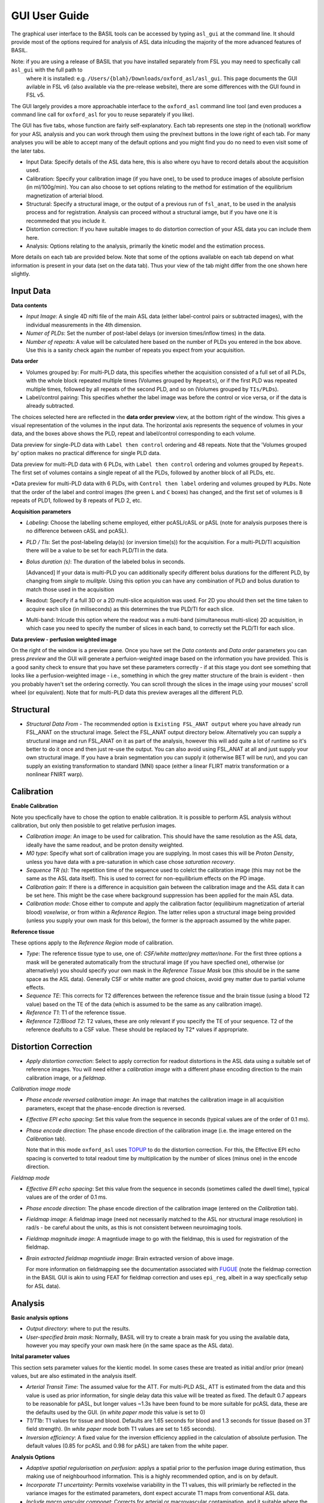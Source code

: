 ==============
GUI User Guide
==============

The graphical user interface to the BASIL tools can be accessed by typing ``asl_gui`` at the command line. It should provide most of the options required 
for analysis of ASL data inlcuding the majority of the more advanced features of BASIL.

Note: if you are using a release of BASIL that you have installed separately from FSL you may need to specfically call ``asl_gui`` with the full path to
 where it is installed: e.g. ``/Users/{blah}/Downloads/oxford_asl/asl_gui``. This page documents the GUI avilable in FSL v6 (also available via the 
 pre-release website), there are some differences with the GUI found in FSL v5.

The GUI largely provides a more approachable interface to the ``oxford_asl`` command line tool (and even produces a command line call for ``oxford_asl`` 
for you to reuse separately if you like). 

The GUI has five tabs, whose function are fairly self-explanatory. Each tab represents one step in the (notional) workflow for your ASL analysis and you 
can work through them using the prev/next buttons in the lowe right of each tab. For many analyses you will be able to accept many of the default options
and you might find you do no need to even visit some of the later tabs.

- Input Data: Specify details of the ASL data here, this is also where oyu have to record details about the acquisition used.
- Calibration: Specify your calibration image (if you have one), to be used to produce images of absolute perfision (in ml/100g/min). You can also choose
  to set options relating to the method for estimation of the equilibrium magnetization of arterial blood.
- Structural: Specify a structural image, or the output of a previous run of ``fsl_anat``, to be used in the analysis process and for registration. 
  Analysis can proceed without a structural iamge, but if you have one it is recommeded that you include it.
- Distortion correction: If you have suitable images to do distortion correction of your ASL data you can include them here.
- Analysis: Options relating to the analysis, primarily the kinetic model and the estimation process.


More details on each tab are provided below. Note that some of the options available on each tab depend on what information is present in your data 
(set on the data tab). Thus your view of the tab might differ from the one shown here slightly.

Input Data
----------

.. image:: images/aslgui_data.png

**Data contents**

- *Input Image*:  A single 4D nifti file of the main ASL data (either label-control pairs or subtracted images), with the individual measurements 
  in the 4th dimension.
- *Numer of PLDs*: Set the number of post-label delays (or inversion times/inflow times) in the data.
- *Number of repeats*: A value will be calculated here based on the number of PLDs you entered in the box above. Use this is a sanity check again 
  the number of repeats you expect from your acquisition.

**Data order**

- Volumes grouped by: For multi-PLD data, this specifies whether the acquisition consisted of a full set of all PLDs, with the whole block repeated 
  multiple times (Volumes grouped by ``Repeats``), or if the first PLD was repeated multiple times, followed by all repeats of the second PLD, and so 
  on (Volumes grouped by ``TIs/PLDs``).

- Label/control pairing: This specifies whether the label image was before the control or vice versa, or if the data is already subtracted.

The choices selected here are reflected in the **data order preview** view, at the bottom right of the window. This gives a visual representation of
the volumes in the input data. The horizontal axis represents the sequence of volumes in your data, and the boxes above shows the PLD, repeat and
label/control corresponding to each volume.

.. image:: images/aslgui_dataorder_preview1.png

Data preview for single-PLD data with ``Label then control`` ordering and 48 repeats. Note that the 'Volumes grouped by' option makes no practical
difference for single PLD data.

.. image:: images/aslgui_dataorder_preview2.png

Data preview for multi-PLD data with 6 PLDs, with ``Label then control`` ordering and volumes grouped by ``Repeats``. The first set of volumes 
contains a single repeat of all the PLDs, followed by another block of all PLDs, etc.

.. image:: images/aslgui_dataorder_preview3.png

*Data preview for multi-PLD data with 6 PLDs, with ``Control then label`` ordering and volumes grouped by ``PLDs``. Note that the order of the 
label and control images (the green ``L`` and ``C`` boxes) has changed, and the first set of volumes is 8 repeats of PLD1, followed by 8 repeats
of PLD 2, etc.

**Acquisition parameters**

- *Labeling*: Choose the labelling scheme employed, either pcASL/cASL or pASL (note for analysis purposes there is no difference between cASL and pcASL).
- *PLD / TIs*: Set the post-labeling delay(s) (or inversion time(s)) for the acquisition. For a multi-PLD/TI acquisition there will be a value to be set for each PLD/TI in the data.
- *Bolus duration (s)*: The duration of the labeled bolus in seconds.

  [Advanced] If your data is multi-PLD you can additionally specify different bolus durations for the different PLD, by changing from *single* to *mulitple*. Using this option you can have any combination of PLD and bolus duration to match those used in the acquisition

- Readout: Specify if a full 3D or a 2D multi-slice acquisition was used. For 2D you should then set the time taken to acquire each slice (in miliseconds) as this determines the true PLD/TI for each slice.
- Multi-band: Inlcude this option where the readout was a multi-band (simultaneous multi-slice) 2D acquisition, in which case you need to specify the number of slices in each band, to correctly set the PLD/TI for each slice.

**Data preview - perfusion weighted image**

.. image:: images/aslgui_preview.png

On the right of the window is a preview pane. Once you have set the *Data contents* and *Data order* parameters you can press *preview* and the GUI will generate a perfuion-weighted 
image based on the information you have provided. This is a good sanity check to ensure that you have set these parameters correctly - if at this stage you dont see something that 
looks like a perfusion-weighted image - i.e., something in which the grey matter structure of the brain is evident - then you probably haven't set the ordering correctly. You can 
scroll through the slices in the image using your mouses' scroll wheel (or equivalent). Note that for multi-PLD data this preview averages all the different PLD.


Structural
------------

.. image:: images/aslgui_struct.png

- *Structural Data From* - The recommended option is ``Existing FSL_ANAT output`` where you have already run FSL_ANAT on the structural image. Select the FSL_ANAT output
  directory below. Alternatively you can supply a structural image and run FSL_ANAT on it as part of the analysis, however this will add quite a lot of runtime so it's better
  to do it once and then just re-use the output. You can also avoid using FSL_ANAT at all and just supply your own structural image. If you have a brain segmentation you can
  supply it (otherwise BET will be run), and you can supply an existing transformation to standard (MNI) space (either a linear FLIRT matrix transformation or a nonlinear FNIRT warp).

Calibration
-----------

.. image:: images/aslgui_calib.png

**Enable Calibration**

Note you specfically have to chose the option to enable calibration. It is possible to perform ASL analysis without calibration, but only then posisble to get relative perfusion images.

- *Calibration image*: An image to be used for calibration. This should have the same resolution as the ASL data, ideally have the same readout, and be proton density weighted.
- *M0 type*: Specify what sort of calibration image you are supplying. In most cases this will be *Proton Density*, unless you have data with a pre-saturation in which case chose *saturation recovery*.
- *Sequence TR (s)*: The repetition time of the sequence used to colelct the calibration image (this may not be the same as the ASL data itself). This is used to correct for non-equilibrium effects on the PD image.
- *Calibration gain*: If there is a difference in acquisition gain between the calibration image and the ASL data it can be set here. This might be the case where background suppression has been applied for the main ASL data.
- *Calibration mode*: Chose either to compute and apply the calibration factor (equilibirum magnetization of arterial blood) *voxelwise*, or from within a *Reference Region*. The latter relies upon a structural image being provided (unless you supply your own mask for this below), the former is the approach assumed by the white paper.

**Reference tissue**

These options apply to the *Reference Region* mode of calibration.

- *Type*: The reference tissue type to use, one of: *CSF/white matter/grey matter/none*. For the first three options a mask will be generated automatically from the structural image (if you have specfied one), otherwise (or alternatively) you should specify your own mask in the *Reference Tissue Mask* box (this should be in the same space as the ASL data). Generally CSF or white matter are good choices, avoid grey matter due to partial volume effects.
- *Sequence TE*: This corrects for T2 differences between the reference tissue and the brain tissue (using a blood T2 value) based on the TE of the data (which is assumed to be the same as any calibration image).
- *Reference T1*: T1 of the reference tissue.
- *Reference T2/Blood T2*: T2 values, these are only relevant if you specify the TE of your sequence. T2 of the reference deafults to a CSF value. These should be replaced by T2* values if appropriate.

Distortion Correction
---------------------

.. image:: images/aslgui_distcorr.png

- *Apply distortion correction*: Select to apply correction for readout distortions in the ASL data using a suitable set of reference images. You will need either a *calibration 
  image* with a different phase encoding direction to the main calibration image, or a *fieldmap*.

*Calibration image mode*

- *Phase encode reversed calibration image*: An image that matches the calibration image in all acquisition parameters, except that the phase-encode direction is reversed.
- *Effective EPI echo spacing*: Set this value from the sequence in seconds (typical values are of the order of 0.1 ms).
- *Phase encode direction*: The phase encode direction of the calibration image (i.e. the image entered on the *Calibration* tab).

  Note that in this mode ``oxford_asl`` uses TOPUP_ to do the distortion correction. For this, the Effective EPI echo spacing is converted to total readout time by multiplication by the number of slices (minus one) in the encode direction.

.. _TOPUP: https://fsl.fmrib.ox.ac.uk/fsl/fslwiki/topup
  
*Fieldmap mode*

- *Effective EPI echo spacing*: Set this value from the sequence in seconds (sometimes called the dwell time), typical values are of the order of 0.1 ms.
- *Phase encode direction*: The phase encode direction of the calibration image (entered on the *Calibration* tab).
- *Fieldmap image*: A fieldmap image (need not necessarily matched to the ASL nor structural image resolution) in rad/s - be careful about the units, as this is not consistent between neuroimaging tools.
- *Fieldmap magnitude image*: A magntiude image to go with the fieldmap, this is used for registration of the fieldmap.
- *Brain extracted fieldmap magntiude image*: Brain extracted version of above image.

  For more information on fieldmapping see the documentation associated with FUGUE_ (note the fieldmap correction in the BASIL GUI is akin to using FEAT for fieldmap correction and uses ``epi_reg``, albeit in a way specfically setup for ASL data).

.. _FUGUE: https://fsl.fmrib.ox.ac.uk/fsl/fslwiki/FUGUE/Guide#SIEMENS_data

Analysis
--------

.. image:: images/aslgui_analysis.png

**Basic analysis options**

- *Output directory*: where to put the results.
- *User-specified brain mask*: Normally, BASIL will try to create a brain mask for you using the available data, however you may specify your own mask here (in the same space 
  as the ASL data).

**Inital parameter values**

This section sets parameter values for the kientic model. In some cases these are treated as initial and/or prior (mean) values, but are also estimated in the analysis itself.

- *Arterial Transit Time*: The assumed value for the ATT. For multi-PLD ASL, ATT is estimated from the data and this value is used as prior information, for single delay data this value will be treated as fixed. The default 0.7 appears to be reasonable for pASL, but longer values ~1.3s have been found to be more suitable for pcASL data, these are the defaults used by the GUI. (in *white paper mode* this value is set to 0)
- *T1/T1b*: T1 values for tissue and blood. Defaults are 1.65 seconds for blood and 1.3 seconds for tissue (based on 3T field strength). (In *white paper mode* both T1 values are set to 1.65 seconds).
- *Inversion efficiency*: A fixed value for the inversion efficiency applied in the calculation of absolute perfusion. The default values (0.85 for pcASL and 0.98 for pASL) are taken from the white paper.

**Analysis Options**

- *Adaptive spatial regularisation on perfusion*: applys a spatial prior to the perfusion image during estimation, thus making use of neighbourhood information. This is a highly recommended option, and is on by default.
- *Incorporate T1 uncertainty*: Permits voxelwise variability in the T1 values, this will primiarly be reflected in the variance images for the estimated parameters, dont expect accurate T1 maps from conventional ASL data.
- *Include macro vascular componet*: Corrects for arterial or macrovascular contamination, and it suitable where the data multi-PLD (even where flow suppresion has been applied).
- *Fix label duration*: Takes the value for the label duration from the *Input Data* tab as fixed, turn off to estimate this from the data (the value on the data tab will be used as prior information in that case). You are most likely to want to deslect the option for pASL data, particularly where QUIPSSII/Q2TIPS has not been used to fix the label duration.
- *Partial Voume Correction*: Correct for the different contributions from grey and white matter, and CSF to the perfusion image. This will produce separate grey and white matter perfusion maps.
- *Motion Correction*: Uses ``mcflirt`` to perform motion correction of the ASL data (and the calibration image).
- *Exchange/Dispersion model*: These are advanced options that affect the modelling of the blood/tissue compartments and the dispersion of the labelled blood bolus during transit.

**White paper mode**

This option allows you to check if the analysis you have set up is compatible with the recommendations in the consensus paper (Alsop et al, 2014). This paper described a
simple kinetic model for ASL analysis primarily designed for single-PLD data. While BASIL is capable of more complex modelling, particularly for multi-PLD data, it may be 
useful for comparison to be able to perform an analysis that uses the white paper recommendations. Selecting this option allows the user to view and correct their options
for this purpose.

.. image:: images/aslgui_wpno.png

.. image:: images/aslgui_wpreasons.png

.. image:: images/aslgui_wpyes.png


Output
------

The outputs from the GUI are a perfusion image called ``perfusion.nii.gz``, which provides blood flow in relative (scanner) units, and an arrival time image called 
``arrival.nii.gz`` for multi-PLD ASL. If a calibration image has been provided then a further image, ``perfusion_calib.nii.gz``, is also produced, which is a flow 
map in absolute units (ml/100g/min). Results in native ASL, structural and standard space will appear in the output directory within separate subdirectories. Where 
applicable transformation between spaces will also be saved, along with summary measures of perfusion in the ``native_space`` subdirectory if the structural information 
is availabe to calculate these.

If calibration was performed then a separate subdirectory will be created and will contain text file called ``M0b.txt`` that records the estimated M0 value from arterial 
blood if the reference region mode was use, otherwise an image will be supplied instead. For reference region calibration, if a manual reference tissue mask was not 
supplied then the automatically generated one will also be saved in as ``refmask.nii.gz``, you should inspect this to ensure that it is a reasonable mapping of the 
tissue you are using for the reference region (normally CSF in the ventricles).


